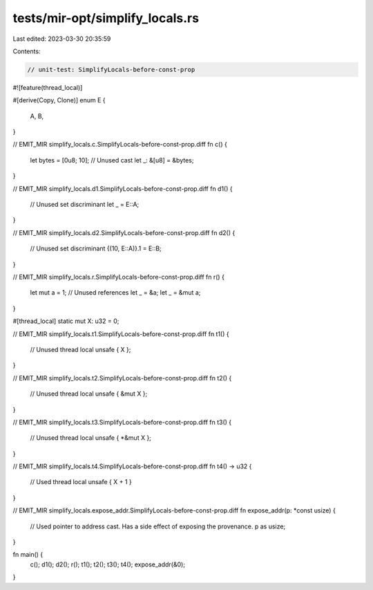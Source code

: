 tests/mir-opt/simplify_locals.rs
================================

Last edited: 2023-03-30 20:35:59

Contents:

.. code-block:: rs

    // unit-test: SimplifyLocals-before-const-prop


#![feature(thread_local)]

#[derive(Copy, Clone)]
enum E {
     A,
     B,
}

// EMIT_MIR simplify_locals.c.SimplifyLocals-before-const-prop.diff
fn c() {
    let bytes = [0u8; 10];
    // Unused cast
    let _: &[u8] = &bytes;
}

// EMIT_MIR simplify_locals.d1.SimplifyLocals-before-const-prop.diff
fn d1() {
    // Unused set discriminant
    let _ = E::A;
}

// EMIT_MIR simplify_locals.d2.SimplifyLocals-before-const-prop.diff
fn d2() {
    // Unused set discriminant
    {(10, E::A)}.1 = E::B;
}

// EMIT_MIR simplify_locals.r.SimplifyLocals-before-const-prop.diff
fn r() {
    let mut a = 1;
    // Unused references
    let _ = &a;
    let _ = &mut a;
}

#[thread_local] static mut X: u32 = 0;

// EMIT_MIR simplify_locals.t1.SimplifyLocals-before-const-prop.diff
fn t1() {
    // Unused thread local
    unsafe { X };
}

// EMIT_MIR simplify_locals.t2.SimplifyLocals-before-const-prop.diff
fn t2() {
    // Unused thread local
    unsafe { &mut X };
}

// EMIT_MIR simplify_locals.t3.SimplifyLocals-before-const-prop.diff
fn t3() {
    // Unused thread local
    unsafe { *&mut X };
}

// EMIT_MIR simplify_locals.t4.SimplifyLocals-before-const-prop.diff
fn t4() -> u32 {
    // Used thread local
    unsafe { X + 1 }
}

// EMIT_MIR simplify_locals.expose_addr.SimplifyLocals-before-const-prop.diff
fn expose_addr(p: *const usize) {
    // Used pointer to address cast. Has a side effect of exposing the provenance.
    p as usize;
}

fn main() {
    c();
    d1();
    d2();
    r();
    t1();
    t2();
    t3();
    t4();
    expose_addr(&0);
}


